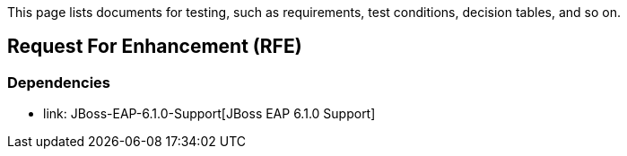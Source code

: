 This page lists documents for testing, such as requirements, test conditions, decision tables, and so on.

== Request For Enhancement (RFE)
=== Dependencies
 * link: JBoss-EAP-6.1.0-Support[JBoss EAP 6.1.0 Support]